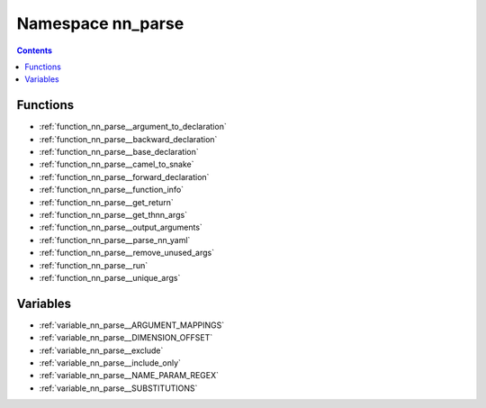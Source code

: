 
.. _namespace_nn_parse:

Namespace nn_parse
==================


.. contents:: Contents
   :local:
   :backlinks: none





Functions
---------


- :ref:`function_nn_parse__argument_to_declaration`

- :ref:`function_nn_parse__backward_declaration`

- :ref:`function_nn_parse__base_declaration`

- :ref:`function_nn_parse__camel_to_snake`

- :ref:`function_nn_parse__forward_declaration`

- :ref:`function_nn_parse__function_info`

- :ref:`function_nn_parse__get_return`

- :ref:`function_nn_parse__get_thnn_args`

- :ref:`function_nn_parse__output_arguments`

- :ref:`function_nn_parse__parse_nn_yaml`

- :ref:`function_nn_parse__remove_unused_args`

- :ref:`function_nn_parse__run`

- :ref:`function_nn_parse__unique_args`


Variables
---------


- :ref:`variable_nn_parse__ARGUMENT_MAPPINGS`

- :ref:`variable_nn_parse__DIMENSION_OFFSET`

- :ref:`variable_nn_parse__exclude`

- :ref:`variable_nn_parse__include_only`

- :ref:`variable_nn_parse__NAME_PARAM_REGEX`

- :ref:`variable_nn_parse__SUBSTITUTIONS`
